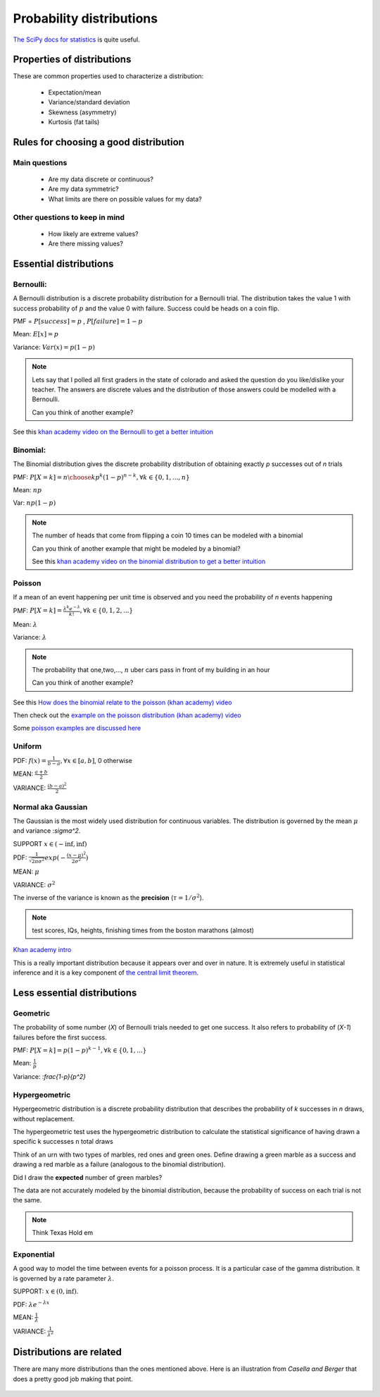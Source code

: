 .. probability lecture

Probability distributions
=============================

`The SciPy docs for statistics <https://docs.scipy.org/doc/scipy/reference/tutorial/stats.html>`_ is quite useful.

Properties of distributions
-----------------------------

These are common properties used to characterize a distribution:

   * Expectation/mean
   * Variance/standard deviation
   * Skewness (asymmetry)
   * Kurtosis (fat tails)

Rules for choosing a good distribution
-----------------------------------------

Main questions
^^^^^^^^^^^^^^^^

   * Are my data discrete or continuous?
   * Are my data symmetric?
   * What limits are there on possible values for my data?

Other questions to keep in mind
^^^^^^^^^^^^^^^^^^^^^^^^^^^^^^^^^^^^     
     
   * How likely are extreme values?
   * Are there missing values?

Essential distributions
--------------------------
     
Bernoulli:
^^^^^^^^^^^

A Bernoulli distribution is a discrete probability distribution for a
Bernoulli trial.  The distribution takes the value 1 with success
probability of :math:`p` and the value 0 with failure.  Success could
be heads on a coin flip.

PMF = :math:`P[success] = p` , :math:`P[failure] = 1-p`

Mean: :math:`E[x] = p`

Variance: :math:`Var(x) = p(1-p)`

.. plot:: bernoulli-distn.py

.. note:: Lets say that I polled all first graders in the state of
   colorado and asked the question do you like/dislike your teacher.
   The answers are discrete values and the distribution of those
   answers could be modelled with a Bernoulli.

   Can you think of another example?

See this `khan academy video on the Bernoulli to get a better intuition <https://www.khanacademy.org/math/statistics-probability/sampling-distributions-library/sample-proportions/v/mean-and-variance-of-bernoulli-distribution-example>`_	  

Binomial:
^^^^^^^^^^^

The Binomial distribution gives the discrete probability distribution
of obtaining exactly `p` successes out of `n` trials

PMF: :math:`P[X=k] = {n \choose k}p^k(1-p)^{n-k}, \forall k \in \{0, 1,..., n\}`

Mean: :math:`np`

Var: :math:`np(1-p)`

.. plot:: binomial-distn.py

.. note::

   The number of heads that come from flipping a coin 10 times can be modeled with a binomial

   Can you think of another example that might be modeled by a binomial?

   See this `khan academy video on the binomial distribution to get a better intuition <https://www.khanacademy.org/math/statistics-probability/random-variables-stats-library/binomial-random-variables/v/binomial-distribution>`_


Poisson
^^^^^^^^^^^

If a mean of an event happening per unit time is observed and you need the probability of `n` events happening

PMF: :math:`P[X=k] = \frac{\lambda^k e^{-\lambda}}{k!},\forall k \in \{0,1,2,...\}`

Mean: :math:`\lambda`

Variance: :math:`\lambda`

.. plot:: poisson-distn.py

.. note::

   The probability that one,two,..., :math:`n` uber cars pass in front of my building in an hour

   Can you think of another example?
   
See this `How does the binomial relate to the poisson (khan academy) video <https://www.youtube.com/watch?v=3z-M6sbGIZ0>`_

Then check out the `example on the poisson distribution (khan academy) video <https://www.youtube.com/watch?v=Jkr4FSrNEVY>`_

Some `poisson examples are discussed here <https://www.umass.edu/wsp/resources/poisson>`_ 

Uniform
^^^^^^^^^^^

PDF: :math:`f(x) = \frac{1}{b-a}, \forall x\in[a, b]`,  0 otherwise

MEAN: :math:`\frac{a+b}{2}`

VARIANCE: :math:`\frac{(b-a)^2}{2}`


Normal aka Gaussian
^^^^^^^^^^^^^^^^^^^^^^^

The Gaussian is the most widely used distribution for continuous
variables. The distribution is governed by the mean :math:`\mu` and variance :`\sigma^2`.

SUPPORT :math:`x \in (-\inf, \inf)`

PDF: :math:`\frac{1}{\sqrt{2\pi\sigma^2}}exp(-\frac{(x - \mu)^2}{2\sigma^2})`

MEAN: :math:`\mu`

VARIANCE: :math:`\sigma^2`

The inverse of the variance is known as the **precision** (:math:`\tau = 1/\sigma^{2}`).

.. plot:: gaussian-distn.py

.. note::
   test scores, IQs, heights, finishing times from the boston marathons (almost)
	  
`Khan academy intro <https://www.khanacademy.org/math/statistics-probability/modeling-distributions-of-data/normal-distributions-library/v/introduction-to-the-normal-distribution>`_

This is a really important distribution because it appears over and over in nature.  It is extremely useful in statistical inference and it is a key component of `the central limit theorem <https://en.wikipedia.org/wiki/Central_limit_theorem>`_.

Less essential distributions
--------------------------------
	  
Geometric
^^^^^^^^^^^^^

The probability of some number (`X`) of Bernoulli trials needed to get one success.  It also refers to probability of (`X-1`) failures before the first success. 

PMF: :math:`P[X=k] = p (1-p)^{k-1}, \forall k \in \{0, 1,...\}`

Mean: :math:`\frac{1}{p}`

Variance: :`\frac{1-p}{p^2}`


Hypergeometric
^^^^^^^^^^^^^^^^

Hypergeometric distribution is a discrete probability distribution
that describes the probability of `k` successes in `n` draws, without
replacement.

The hypergeometric test uses the hypergeometric distribution to
calculate the statistical significance of having drawn a specific k
successes n total draws

Think of an urn with two types of marbles, red ones and green
ones. Define drawing a green marble as a success and drawing a red
marble as a failure (analogous to the binomial distribution).

Did I draw the **expected** number of green marbles?

The data are not accurately modeled by the binomial distribution,
because the probability of success on each trial is not the same.

.. note:: Think Texas Hold em
	  
Exponential
^^^^^^^^^^^^^^^

A good way to model the time between events for a poisson
process.  It is a particular case of the gamma distribution.
It is governed by a rate parameter :math:`\lambda`.

SUPPORT: :math:`x \in (0, \inf)`.

PDF: :math:`\lambda e^{-\lambda x}`

MEAN: :math:`\frac{1}{\lambda}`

VARIANCE: :math:`\frac{1}{\lambda^2}`

.. plot:: exponential-distn.py

	  
Distributions are related
----------------------------

There are many more distributions than the ones mentioned above.  Here is an illustration from *Casella and Berger* that does a pretty good job making that point.
	  
.. figure:: statistical-inference-distns.jpg
   :scale: 35%
   :align: center
   :alt: distns
   :figclass: align-center
